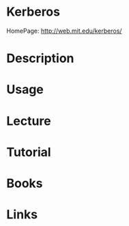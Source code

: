 #+TAGS:


* Kerberos
HomePage: http://web.mit.edu/kerberos/
* Description
* Usage
* Lecture
* Tutorial
* Books
* Links
